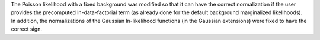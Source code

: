 The Poisson likelihood with a fixed background was modified so that it can have the correct normalization if the user provides the precomputed ln-data-factorial term (as already done for the default background marginalized likelihoods). In addition, the normalizations of the Gaussian ln-likelihood functions (in the Gaussian extensions) were fixed to have the correct sign.
